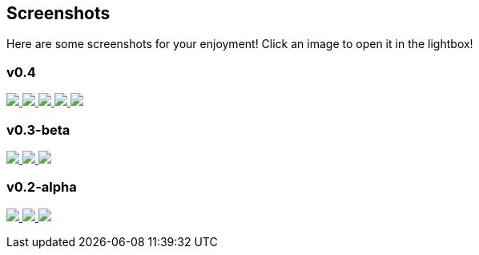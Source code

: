 +++
+++

== Screenshots
Here are some screenshots for your enjoyment! Click an image to open it in the lightbox!

+++
<link rel="stylesheet" href="baguetteBox.min.css">
<link rel="stylesheet" href="gallery.css">
<script src="baguetteBox.min.js" async></script>
<script>
window.onload = function() {
	baguetteBox.run('.gallery');
};
</script>
+++

=== v0.4
+++
<div class="gallery">
	<a href="//download.tuxfamily.org/proxallium/screenshots/v0.4/main.png" data-caption="Main Window">
		<img src="//download.tuxfamily.org/proxallium/screenshots/v0.4/main.png">
	</a>
	<a href="//download.tuxfamily.org/proxallium/screenshots/v0.4/console.png" data-caption="Tor Output Window">
		<img src="//download.tuxfamily.org/proxallium/screenshots/v0.4/console.png">
	</a>
	<a href="//download.tuxfamily.org/proxallium/screenshots/v0.4/options.png" data-caption="Options">
		<img src="//download.tuxfamily.org/proxallium/screenshots/v0.4/options.png">
	</a>
	<a href="//download.tuxfamily.org/proxallium/screenshots/v0.4/options_2.png" data-caption="View Options">
		<img src="//download.tuxfamily.org/proxallium/screenshots/v0.4/options_2.png">
	</a>
	<a href="//download.tuxfamily.org/proxallium/screenshots/v0.4/tray.png" data-caption="Tray Icon and Menu">
		<img src="//download.tuxfamily.org/proxallium/screenshots/v0.4/tray.png">
	</a>
</div>
+++

=== v0.3-beta
+++
<div class="gallery">
	<a href="//download.tuxfamily.org/proxallium/screenshots/v0.3-beta/main.png" data-caption="Main Window">
		<img src="//download.tuxfamily.org/proxallium/screenshots/v0.3-beta/main.png">
	</a>
	<a href="//download.tuxfamily.org/proxallium/screenshots/v0.3-beta/console.png" data-caption="Tor Output Window">
		<img src="//download.tuxfamily.org/proxallium/screenshots/v0.3-beta/console.png">
	</a>
	<a href="//download.tuxfamily.org/proxallium/screenshots/v0.3-beta/tray.png" data-caption="Tray Icon and Menu">
		<img src="//download.tuxfamily.org/proxallium/screenshots/v0.3-beta/tray.png">
	</a>
</div>
+++

=== v0.2-alpha
+++
<div class="gallery">
	<a href="//download.tuxfamily.org/proxallium/screenshots/v0.2-alpha/main.png" data-caption="Main (Log) Window">
		<img src="//download.tuxfamily.org/proxallium/screenshots/v0.2-alpha/main.png">
	</a>
	<a href="//download.tuxfamily.org/proxallium/screenshots/v0.2-alpha/console.png" data-caption="Tor Output Window">
		<img src="//download.tuxfamily.org/proxallium/screenshots/v0.2-alpha/console.png">
	</a>
	<a href="//download.tuxfamily.org/proxallium/screenshots/v0.2-alpha/tray.png" data-caption="Tray Icon and Menu">
		<img src="//download.tuxfamily.org/proxallium/screenshots/v0.2-alpha/tray.png">
	</a>
</div>
+++
